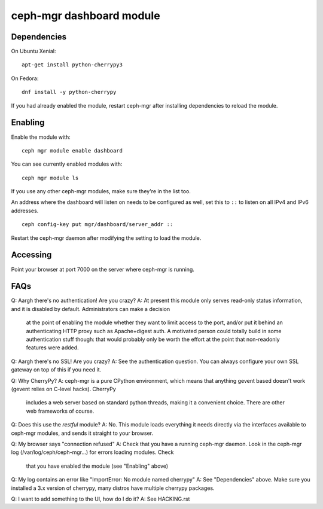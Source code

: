 
=========================
ceph-mgr dashboard module
=========================

Dependencies
============

On Ubuntu Xenial:

::

    apt-get install python-cherrypy3

On Fedora:

::

    dnf install -y python-cherrypy

    
If you had already enabled the module, restart ceph-mgr after installing dependencies to reload the module.

Enabling
========

Enable the module with::

  ceph mgr module enable dashboard

You can see currently enabled modules with::

  ceph mgr module ls

If you use any other ceph-mgr modules, make sure they're in the list too.

An address where the dashboard will listen on needs to be configured as well, set this to ``::`` to listen on all
IPv4 and IPv6 addresses.

::

    ceph config-key put mgr/dashboard/server_addr ::

Restart the ceph-mgr daemon after modifying the setting to load the module.

Accessing
=========

Point your browser at port 7000 on the server where ceph-mgr is running.

FAQs
====

Q: Aargh there's no authentication!  Are you crazy?
A: At present this module only serves read-only status information, and it is disabled by default.  Administrators can make a decision
   at the point of enabling the module whether they want to limit access to the port, and/or put it behind an authenticating HTTP proxy
   such as Apache+digest auth.
   A motivated person could totally build in some authentication stuff though: that would probably only be worth the effort at the point
   that non-readonly features were added.

Q: Aargh there's no SSL!  Are you crazy?
A: See the authentication question.  You can always configure your own SSL gateway on top of this if you need it.

Q: Why CherryPy?
A: ceph-mgr is a pure CPython environment, which means that anything gevent based doesn't work (gevent relies on C-level hacks).  CherryPy
   includes a web server based on standard python threads, making it a convenient choice.  There are other web frameworks of course.

Q: Does this use the `restful` module?
A: No.  This module loads everything it needs directly via the interfaces available to ceph-mgr modules, and sends it straight to your browser.

Q: My browser says "connection refused"
A: Check that you have a running ceph-mgr daemon.  Look in the ceph-mgr log (/var/log/ceph/ceph-mgr...) for errors loading modules.  Check
   that you have enabled the module (see "Enabling" above)

Q: My log contains an error like "ImportError: No module named cherrypy"
A: See "Dependencies" above.  Make sure you installed a 3.x version of cherrypy, many distros have multiple cherrypy packages.

Q: I want to add something to the UI, how do I do it?
A: See HACKING.rst

